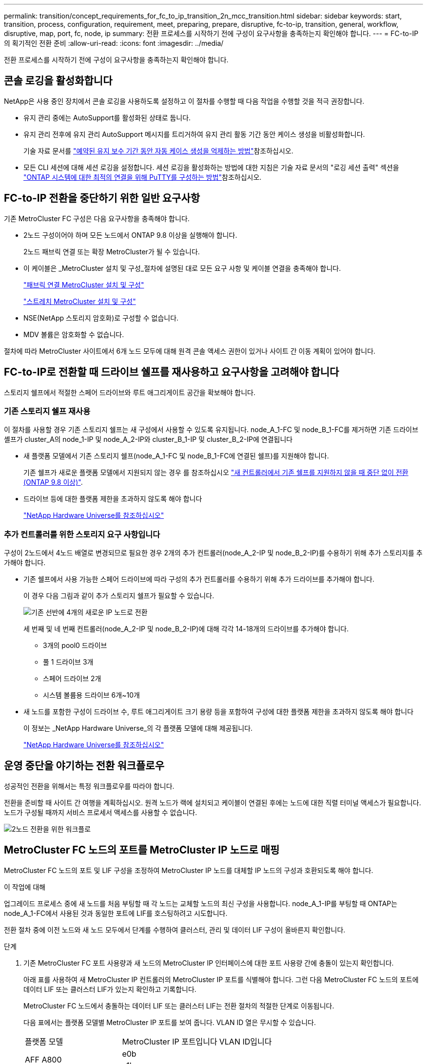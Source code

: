 ---
permalink: transition/concept_requirements_for_fc_to_ip_transition_2n_mcc_transition.html 
sidebar: sidebar 
keywords: start, transition, process, configuration, requirement, meet, preparing, prepare, disruptive, fc-to-ip, transition, general, workflow, disruptive, map, port, fc, node, ip 
summary: 전환 프로세스를 시작하기 전에 구성이 요구사항을 충족하는지 확인해야 합니다. 
---
= FC-to-IP의 획기적인 전환 준비
:allow-uri-read: 
:icons: font
:imagesdir: ../media/


[role="lead"]
전환 프로세스를 시작하기 전에 구성이 요구사항을 충족하는지 확인해야 합니다.



== 콘솔 로깅을 활성화합니다

NetApp은 사용 중인 장치에서 콘솔 로깅을 사용하도록 설정하고 이 절차를 수행할 때 다음 작업을 수행할 것을 적극 권장합니다.

* 유지 관리 중에는 AutoSupport를 활성화된 상태로 둡니다.
* 유지 관리 전후에 유지 관리 AutoSupport 메시지를 트리거하여 유지 관리 활동 기간 동안 케이스 생성을 비활성화합니다.
+
기술 자료 문서를 link:https://kb.netapp.com/Support_Bulletins/Customer_Bulletins/SU92["예약된 유지 보수 기간 동안 자동 케이스 생성을 억제하는 방법"^]참조하십시오.

* 모든 CLI 세션에 대해 세션 로깅을 설정합니다. 세션 로깅을 활성화하는 방법에 대한 지침은 기술 자료 문서의 "로깅 세션 출력" 섹션을 link:https://kb.netapp.com/on-prem/ontap/Ontap_OS/OS-KBs/How_to_configure_PuTTY_for_optimal_connectivity_to_ONTAP_systems["ONTAP 시스템에 대한 최적의 연결을 위해 PuTTY를 구성하는 방법"^]참조하십시오.




== FC-to-IP 전환을 중단하기 위한 일반 요구사항

기존 MetroCluster FC 구성은 다음 요구사항을 충족해야 합니다.

* 2노드 구성이어야 하며 모든 노드에서 ONTAP 9.8 이상을 실행해야 합니다.
+
2노드 패브릭 연결 또는 확장 MetroCluster가 될 수 있습니다.

* 이 케이블은 _MetroCluster 설치 및 구성_절차에 설명된 대로 모든 요구 사항 및 케이블 연결을 충족해야 합니다.
+
link:../install-fc/index.html["패브릭 연결 MetroCluster 설치 및 구성"]

+
link:../install-stretch/concept_considerations_differences.html["스트레치 MetroCluster 설치 및 구성"]

* NSE(NetApp 스토리지 암호화)로 구성할 수 없습니다.
* MDV 볼륨은 암호화할 수 없습니다.


절차에 따라 MetroCluster 사이트에서 6개 노드 모두에 대해 원격 콘솔 액세스 권한이 있거나 사이트 간 이동 계획이 있어야 합니다.



== FC-to-IP로 전환할 때 드라이브 쉘프를 재사용하고 요구사항을 고려해야 합니다

스토리지 쉘프에서 적절한 스페어 드라이브와 루트 애그리게이트 공간을 확보해야 합니다.



=== 기존 스토리지 쉘프 재사용

이 절차를 사용할 경우 기존 스토리지 쉘프는 새 구성에서 사용할 수 있도록 유지됩니다. node_A_1-FC 및 node_B_1-FC를 제거하면 기존 드라이브 셸프가 cluster_A의 node_1-IP 및 node_A_2-IP와 cluster_B_1-IP 및 cluster_B_2-IP에 연결됩니다

* 새 플랫폼 모델에서 기존 스토리지 쉘프(node_A_1-FC 및 node_B_1-FC에 연결된 쉘프)를 지원해야 합니다.
+
기존 쉘프가 새로운 플랫폼 모델에서 지원되지 않는 경우 를 참조하십시오 link:task_disruptively_transition_when_exist_shelves_are_not_supported_on_new_controllers.html["새 컨트롤러에서 기존 쉘프를 지원하지 않을 때 중단 없이 전환(ONTAP 9.8 이상)"].

* 드라이브 등에 대한 플랫폼 제한을 초과하지 않도록 해야 합니다
+
https://hwu.netapp.com["NetApp Hardware Universe를 참조하십시오"^]





=== 추가 컨트롤러를 위한 스토리지 요구 사항입니다

구성이 2노드에서 4노드 배열로 변경되므로 필요한 경우 2개의 추가 컨트롤러(node_A_2-IP 및 node_B_2-IP)를 수용하기 위해 추가 스토리지를 추가해야 합니다.

* 기존 쉘프에서 사용 가능한 스페어 드라이브에 따라 구성의 추가 컨트롤러를 수용하기 위해 추가 드라이브를 추가해야 합니다.
+
이 경우 다음 그림과 같이 추가 스토리지 쉘프가 필요할 수 있습니다.

+
image::../media/transition_2n_4_new_ip_nodes_on_the_shelves.png[기존 선반에 4개의 새로운 IP 노드로 전환]

+
세 번째 및 네 번째 컨트롤러(node_A_2-IP 및 node_B_2-IP)에 대해 각각 14-18개의 드라이브를 추가해야 합니다.

+
** 3개의 pool0 드라이브
** 풀 1 드라이브 3개
** 스페어 드라이브 2개
** 시스템 볼륨용 드라이브 6개~10개


* 새 노드를 포함한 구성이 드라이브 수, 루트 애그리게이트 크기 용량 등을 포함하여 구성에 대한 플랫폼 제한을 초과하지 않도록 해야 합니다
+
이 정보는 _NetApp Hardware Universe_의 각 플랫폼 모델에 대해 제공됩니다.

+
https://hwu.netapp.com["NetApp Hardware Universe를 참조하십시오"^]





== 운영 중단을 야기하는 전환 워크플로우

성공적인 전환을 위해서는 특정 워크플로우를 따라야 합니다.

전환을 준비할 때 사이트 간 여행을 계획하십시오. 원격 노드가 랙에 설치되고 케이블이 연결된 후에는 노드에 대한 직렬 터미널 액세스가 필요합니다. 노드가 구성될 때까지 서비스 프로세서 액세스를 사용할 수 없습니다.

image::../media/workflow_2n_transition_bsaic.png[2노드 전환을 위한 워크플로]



== MetroCluster FC 노드의 포트를 MetroCluster IP 노드로 매핑

MetroCluster FC 노드의 포트 및 LIF 구성을 조정하여 MetroCluster IP 노드를 대체할 IP 노드의 구성과 호환되도록 해야 합니다.

.이 작업에 대해
업그레이드 프로세스 중에 새 노드를 처음 부팅할 때 각 노드는 교체할 노드의 최신 구성을 사용합니다. node_A_1-IP를 부팅할 때 ONTAP는 node_A_1-FC에서 사용된 것과 동일한 포트에 LIF를 호스팅하려고 시도합니다.

전환 절차 중에 이전 노드와 새 노드 모두에서 단계를 수행하여 클러스터, 관리 및 데이터 LIF 구성이 올바른지 확인합니다.

.단계
. 기존 MetroCluster FC 포트 사용량과 새 노드의 MetroCluster IP 인터페이스에 대한 포트 사용량 간에 충돌이 있는지 확인합니다.
+
아래 표를 사용하여 새 MetroCluster IP 컨트롤러의 MetroCluster IP 포트를 식별해야 합니다. 그런 다음 MetroCluster FC 노드의 포트에 데이터 LIF 또는 클러스터 LIF가 있는지 확인하고 기록합니다.

+
MetroCluster FC 노드에서 충돌하는 데이터 LIF 또는 클러스터 LIF는 전환 절차의 적절한 단계로 이동됩니다.

+
다음 표에서는 플랫폼 모델별 MetroCluster IP 포트를 보여 줍니다. VLAN ID 열은 무시할 수 있습니다.

+
|===


| 플랫폼 모델 | MetroCluster IP 포트입니다 | VLAN ID입니다 |  


.2+| AFF A800  a| 
e0b
.8+| 사용 안 합니다  a| 



 a| 
e1b
 a| 



.2+| AFF A700 및 FAS9000  a| 
e5a
 a| 



 a| 
e5b
 a| 



.2+| AFF A320  a| 
e0g
 a| 



 a| 
e0h
 a| 



.2+| AFF A300 및 FAS8200  a| 
E1A
 a| 



 a| 
e1b
 a| 



.2+| FAS8300/A400/FAS8700  a| 
E1A
 a| 
10
 a| 



 a| 
e1b
 a| 
20
 a| 



.2+| AFF A250 및 FAS500f  a| 
e0c
 a| 
10
 a| 



 a| 
e0b
 a| 
20
 a| 

|===
+
다음 표를 작성하고 나중에 전환 절차에서 참조할 수 있습니다.

+
|===


| 포트 | 해당 MetroCluster IP 인터페이스 포트(위 표의 내용) | MetroCluster FC 노드의 이러한 포트에 충돌하는 LIF 


 a| 
node_A_1-FC의 첫 번째 MetroCluster IP 포트입니다
 a| 
 a| 



 a| 
node_A_1-FC의 두 번째 MetroCluster IP 포트입니다
 a| 
 a| 



 a| 
node_B_1-FC의 첫 번째 MetroCluster IP 포트입니다
 a| 
 a| 



 a| 
node_B_1-FC의 두 번째 MetroCluster IP 포트입니다
 a| 
 a| 

|===
. 새 컨트롤러에서 사용할 수 있는 물리적 포트와 포트에서 호스팅할 수 있는 LIF를 결정합니다.
+
컨트롤러의 포트 사용량은 MetroCluster IP 구성에서 사용할 플랫폼 모델 및 IP 스위치 모델에 따라 다릅니다. _NetApp Hardware Universe_에서 새 플랫폼의 포트 사용을 수집할 수 있습니다.

+
https://hwu.netapp.com["NetApp Hardware Universe를 참조하십시오"^]

. 필요한 경우 node_A_1-FC 및 node_A_1-IP에 대한 포트 정보를 기록합니다.
+
전환 절차를 수행할 때 표를 참조하십시오.

+
node_a_1-IP의 열에서 새 컨트롤러 모듈의 물리적 포트를 추가하고 새 노드에 대한 IPspace 및 브로드캐스트 도메인을 계획합니다.

+
|===


|  3+| 노드_A_1-FC 3+| Node_A_1 - IP 


| LIF | 포트 | IPspace | 브로드캐스트 도메인 | 포트 | IPspace | 브로드캐스트 도메인 


 a| 
클러스터 1
 a| 
 a| 
 a| 
 a| 
 a| 
 a| 



 a| 
클러스터 2
 a| 
 a| 
 a| 
 a| 
 a| 
 a| 



 a| 
클러스터 3
 a| 
 a| 
 a| 
 a| 
 a| 
 a| 



 a| 
클러스터 4
 a| 
 a| 
 a| 
 a| 
 a| 
 a| 



 a| 
노드 관리
 a| 
 a| 
 a| 
 a| 
 a| 
 a| 



 a| 
클러스터 관리
 a| 
 a| 
 a| 
 a| 
 a| 
 a| 



 a| 
데이터 1
 a| 
 a| 
 a| 
 a| 
 a| 
 a| 



 a| 
데이터 2
 a| 
 a| 
 a| 
 a| 
 a| 
 a| 



 a| 
데이터 3
 a| 
 a| 
 a| 
 a| 
 a| 
 a| 



 a| 
데이터 4
 a| 
 a| 
 a| 
 a| 
 a| 
 a| 



 a| 
산
 a| 
 a| 
 a| 
 a| 
 a| 
 a| 



 a| 
인터클러스터 포트
 a| 
 a| 
 a| 
 a| 
 a| 
 a| 

|===
. 필요한 경우 node_B_1-FC에 대한 모든 포트 정보를 기록합니다.
+
업그레이드 절차를 수행할 때 표를 참조하십시오.

+
node_B_1-IP의 열에서 새 컨트롤러 모듈의 물리적 포트를 추가하고 LIF 포트 사용, IPspace 및 새 노드의 브로드캐스트 도메인을 계획합니다.

+
|===


|  3+| 노드_B_1-FC 3+| Node_B_1 - IP 


| LIF | 물리적 포트 | IPspace | 브로드캐스트 도메인 | 물리적 포트 | IPspace | 브로드캐스트 도메인 


 a| 
클러스터 1
 a| 
 a| 
 a| 
 a| 
 a| 
 a| 



 a| 
클러스터 2
 a| 
 a| 
 a| 
 a| 
 a| 
 a| 



 a| 
클러스터 3
 a| 
 a| 
 a| 
 a| 
 a| 
 a| 



 a| 
클러스터 4
 a| 
 a| 
 a| 
 a| 
 a| 
 a| 



 a| 
노드 관리
 a| 
 a| 
 a| 
 a| 
 a| 
 a| 



 a| 
클러스터 관리
 a| 
 a| 
 a| 
 a| 
 a| 
 a| 



 a| 
데이터 1
 a| 
 a| 
 a| 
 a| 
 a| 
 a| 



 a| 
데이터 2
 a| 
 a| 
 a| 
 a| 
 a| 
 a| 



 a| 
데이터 3
 a| 
 a| 
 a| 
 a| 
 a| 
 a| 



 a| 
데이터 4
 a| 
 a| 
 a| 
 a| 
 a| 
 a| 



 a| 
산
 a| 
 a| 
 a| 
 a| 
 a| 
 a| 



 a| 
인터클러스터 포트
 a| 
 a| 
 a| 
 a| 
 a| 
 a| 

|===




== MetroCluster IP 컨트롤러 준비

새로운 MetroCluster IP 노드 4개를 준비하고 올바른 ONTAP 버전을 설치해야 합니다.

.이 작업에 대해
이 작업은 새 노드 각각에 대해 수행해야 합니다.

* Node_A_1 - IP
* Node_A_2 - IP
* Node_B_1 - IP
* Node_B_2 - IP


노드는 * 새로운 * 스토리지 쉘프에 연결해야 합니다. 데이터를 포함하는 기존 스토리지 쉘프에 연결해서는 * 안됩니다.

이러한 단계는 이제 수행할 수도 있고, 나중에 컨트롤러와 쉘프를 랙 장착했을 때 수행할 수도 있습니다. 어떤 경우든, MetroCluster FC 노드의 구성을 변경하기 전에 * 기존 스토리지 쉘프에 노드 * 를 연결하기 전에 * 구성을 지우고 노드를 준비해야 합니다.


NOTE: MetroCluster FC 컨트롤러에 연결된 기존 스토리지 쉘프에 연결된 MetroCluster IP 컨트롤러에서는 이 단계를 수행하지 마십시오.

다음 단계에서는 노드의 구성을 지우고 새 드라이브의 메일박스 영역을 지웁니다.

.단계
. 컨트롤러 모듈을 새 스토리지 쉘프에 연결합니다.
. 유지보수 모드에서 컨트롤러 모듈 및 섀시의 HA 상태를 표시합니다.
+
하구성 쇼

+
모든 부품의 HA 상태는 'mcip'이어야 한다.

. 컨트롤러 또는 섀시의 시스템 상태가 표시되지 않으면 HA 상태를 설정합니다.
+
ha-config modify controller mcip ha-config modify chassis mccip

. 유지 관리 모드 종료:
+
"중지"

+
명령을 실행한 후 LOADER 프롬프트에서 노드가 중지될 때까지 기다립니다.

. 4개 노드 모두에 대해 다음 하위 단계를 반복하여 구성을 지웁니다.
+
.. 환경 변수를 기본값으로 설정합니다.
+
세트 기본값

.. 환경 저장:
+
'사베에프'

+
안녕히 계세요



. 다음 하위 단계를 반복하여 부팅 메뉴의 9a 옵션을 사용하여 4개 노드를 모두 부팅합니다.
+
.. LOADER 프롬프트에서 부팅 메뉴를 시작합니다.
+
boot_ontap 메뉴

.. 부팅 메뉴에서 ""9a"" 옵션을 선택하여 컨트롤러를 재부팅합니다.


. 부팅 메뉴의 옵션 ""5"를 사용하여 4개 노드를 각각 유지보수 모드로 부팅합니다.
. 시스템 ID와 4개 노드 각각을 기록합니다.
+
'시즈구성'을 선택합니다

. node_A_1-IP 및 node_B_1-IP에 대해 다음 단계를 반복합니다.
+
.. 각 사이트에 로컬인 모든 디스크의 소유권을 할당합니다.
+
disk assign adapter.xx. *

.. node_A_1-IP 및 node_B_1-IP에 드라이브 셸프가 연결된 각 HBA에 대해 이전 단계를 반복합니다.


. node_A_1-IP 및 node_B_1-IP에서 다음 단계를 반복하여 각 로컬 디스크의 메일박스 영역을 지웁니다.
+
.. 각 디스크의 메일박스 영역을 제거합니다.
+
'일상자 파기' 지역 '일상자 파기 파트너



. 4개의 컨트롤러를 모두 중지합니다.
+
"중지"

. 각 컨트롤러에서 부팅 메뉴를 표시합니다.
+
boot_ontap 메뉴

. 4개의 각 컨트롤러에서 구성을 지웁니다.
+
휘폰무화과

+
widecononfig 작업이 완료되면 노드가 자동으로 부팅 메뉴로 돌아갑니다.

. 다음 하위 단계를 반복하여 부팅 메뉴의 9a 옵션을 사용하여 4개 노드를 모두 다시 부팅합니다.
+
.. LOADER 프롬프트에서 부팅 메뉴를 시작합니다.
+
boot_ontap 메뉴

.. 부팅 메뉴에서 ""9a"" 옵션을 선택하여 컨트롤러를 재부팅합니다.
.. 다음 컨트롤러 모듈로 이동하기 전에 컨트롤러 모듈이 부팅을 완료하게 하십시오.


+
""9a""가 완료되면 노드는 자동으로 부팅 메뉴로 돌아갑니다.

. 컨트롤러의 전원을 끕니다.




== MetroCluster FC 구성의 상태 확인

전환을 수행하기 전에 MetroCluster FC 구성의 상태와 연결을 확인해야 합니다

이 작업은 MetroCluster FC 구성에서 수행됩니다.

. ONTAP에서 MetroCluster 구성 작동을 확인합니다.
+
.. 시스템에 다중 경로 가 있는지 확인합니다.
+
'node run-node-name sysconfig-a'

.. 두 클러스터 모두에서 상태 알림을 확인합니다.
+
'시스템 상태 경고 표시

.. MetroCluster 구성을 확인하고 운영 모드가 정상인지 확인합니다.
+
MetroCluster 쇼

.. MetroCluster 검사를 수행합니다.
+
'MetroCluster check run

.. MetroCluster 검사 결과를 표시합니다.
+
MetroCluster 체크 쇼

.. 스위치에 대한 상태 경고를 확인합니다(있는 경우).
+
'스토리지 스위치 쇼'

.. Config Advisor를 실행합니다.
+
https://mysupport.netapp.com/site/tools/tool-eula/activeiq-configadvisor["NetApp 다운로드: Config Advisor"^]

.. Config Advisor를 실행한 후 도구의 출력을 검토하고 출력에서 권장 사항을 따라 발견된 문제를 해결하십시오.


. 노드가 비-HA 모드인지 확인합니다.
+
'스토리지 페일오버 쇼'





== Tiebreaker 또는 기타 모니터링 소프트웨어에서 기존 구성 제거

전환을 시작할 수 있는 MetroCluster Tiebreaker 구성 또는 기타 타사 애플리케이션(예: ClusterLion)을 사용하여 기존 구성을 모니터링하는 경우, 전환 전에 Tiebreaker 또는 다른 소프트웨어에서 MetroCluster 구성을 제거해야 합니다.

.단계
. Tiebreaker 소프트웨어에서 기존 MetroCluster 구성을 제거합니다.
+
link:../tiebreaker/concept_configuring_the_tiebreaker_software.html#remove-metrocluster-configurations["MetroCluster 구성을 제거하는 중입니다"]

. 전환을 시작할 수 있는 타사 애플리케이션에서 기존 MetroCluster 구성을 제거합니다.
+
응용 프로그램 설명서를 참조하십시오.


